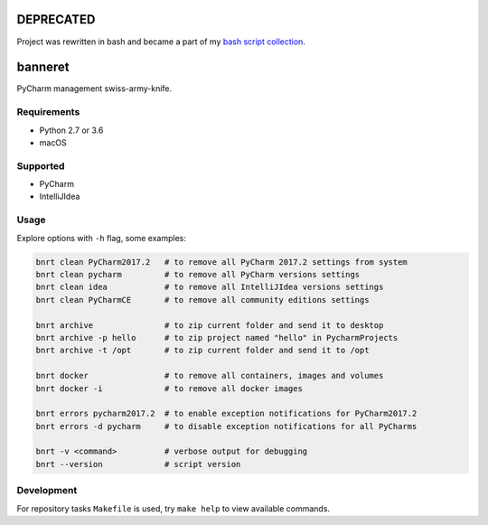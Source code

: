 .. image:: https://requires.io/github/lancelote/banneret/requirements.svg?branch=master
    :target: https://requires.io/github/lancelote/banneret/requirements/?branch=master

.. image:: https://travis-ci.org/lancelote/banneret.svg?branch=master
    :target: https://travis-ci.org/lancelote/banneret

.. image:: http://jb.gg/badges/team.svg
    :target: https://confluence.jetbrains.com/display/ALL/JetBrains+on+GitHub

DEPRECATED
==========

Project was rewritten in bash and became a part of my `bash script collection`_.

banneret
========

PyCharm management swiss-army-knife.

Requirements
------------

- Python 2.7 or 3.6
- macOS

Supported
---------

- PyCharm
- IntelliJIdea

Usage
-----

Explore options with ``-h`` flag, some examples:

.. code::

    bnrt clean PyCharm2017.2   # to remove all PyCharm 2017.2 settings from system
    bnrt clean pycharm         # to remove all PyCharm versions settings
    bnrt clean idea            # to remove all IntelliJIdea versions settings
    bnrt clean PyCharmCE       # to remove all community editions settings

    bnrt archive               # to zip current folder and send it to desktop
    bnrt archive -p hello      # to zip project named "hello" in PycharmProjects
    bnrt archive -t /opt       # to zip current folder and send it to /opt

    bnrt docker                # to remove all containers, images and volumes
    bnrt docker -i             # to remove all docker images

    bnrt errors pycharm2017.2  # to enable exception notifications for PyCharm2017.2
    bnrt errors -d pycharm     # to disable exception notifications for all PyCharms

    bnrt -v <command>          # verbose output for debugging
    bnrt --version             # script version

Development
-----------

For repository tasks ``Makefile`` is used, try ``make help`` to view available commands.

.. _bash script collection: https://github.com/lancelote/scripts
